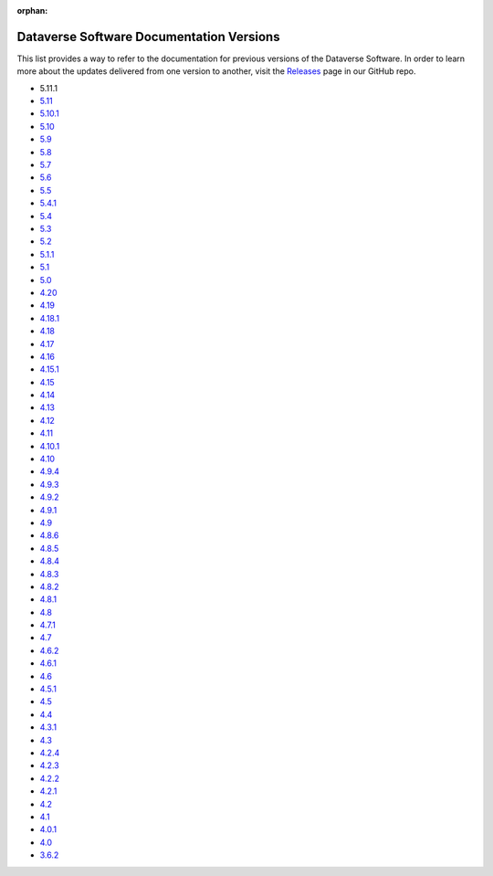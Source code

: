 :orphan:
.. _guides_versions:

Dataverse Software Documentation Versions
=========================================

This list provides a way to refer to the documentation for previous versions of the Dataverse Software. In order to learn more about the updates delivered from one version to another, visit the `Releases <https://github.com/IQSS/dataverse/releases>`__ page in our GitHub repo.

- 5.11.1
- `5.11 </en/5.11/>`__
- `5.10.1 </en/5.10.1/>`__
- `5.10 </en/5.10/>`__
- `5.9 </en/5.9/>`__
- `5.8 </en/5.8/>`__
- `5.7 </en/5.7/>`__
- `5.6 </en/5.6/>`__
- `5.5 </en/5.5/>`__
- `5.4.1 </en/5.4.1/>`__
- `5.4 </en/5.4/>`__
- `5.3 </en/5.3/>`__
- `5.2 </en/5.2/>`__
- `5.1.1 </en/5.1.1/>`__
- `5.1 </en/5.1/>`__
- `5.0 </en/5.0/>`__
- `4.20 </en/4.20/>`__
- `4.19 </en/4.19/>`__
- `4.18.1 </en/4.18.1/>`__
- `4.18 </en/4.18/>`__
- `4.17 </en/4.17/>`__
- `4.16 </en/4.16/>`__
- `4.15.1 </en/4.15.1/>`__
- `4.15 </en/4.15/>`__
- `4.14 </en/4.14/>`__
- `4.13 </en/4.13/>`__
- `4.12 </en/4.12/>`__
- `4.11 </en/4.11/>`__
- `4.10.1 </en/4.10/>`__
- `4.10 </en/4.10/>`__
- `4.9.4 </en/4.9.4/>`__
- `4.9.3 </en/4.9.3/>`__
- `4.9.2 </en/4.9.2/>`__
- `4.9.1 </en/4.9.1/>`__
- `4.9 </en/4.9/>`__
- `4.8.6 </en/4.8.6/>`__
- `4.8.5 </en/4.8.5/>`__
- `4.8.4 </en/4.8.4/>`__
- `4.8.3 </en/4.8.3/>`__
- `4.8.2 </en/4.8.2/>`__
- `4.8.1 </en/4.8.1/>`__
- `4.8 </en/4.8/>`__
- `4.7.1 </en/4.7.1/>`__
- `4.7 </en/4.7/>`__
- `4.6.2 </en/4.6.2/>`__
- `4.6.1 </en/4.6.1/>`__
- `4.6 </en/4.6/>`__
- `4.5.1 </en/4.5.1/>`__
- `4.5 </en/4.5/>`__
- `4.4 </en/4.4/>`__
- `4.3.1 </en/4.3.1/>`__
- `4.3 </en/4.3/>`__
- `4.2.4 </en/4.2.4/>`__
- `4.2.3 </en/4.2.3/>`__
- `4.2.2 </en/4.2.2/>`__
- `4.2.1 </en/4.2.1/>`__
- `4.2 </en/4.2/>`__
- `4.1 </en/4.1/>`__
- `4.0.1 </en/4.0.1/>`__
- `4.0 </en/4.0/>`__
- `3.6.2 </en/3.6.2/>`__

